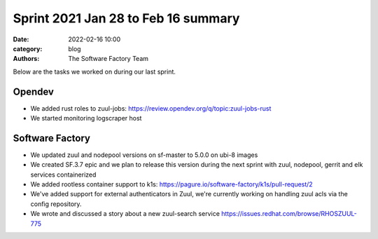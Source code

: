 Sprint 2021 Jan 28 to Feb 16 summary
####################################

:date: 2022-02-16 10:00
:category: blog
:authors: The Software Factory Team

Below are the tasks we worked on during our last sprint.

Opendev
-------

* We added rust roles to zuul-jobs: https://review.opendev.org/q/topic:zuul-jobs-rust

* We started monitoring logscraper host

Software Factory
----------------

* We updated zuul and nodepool versions on sf-master to 5.0.0 on ubi-8 images

* We created SF.3.7 epic and we plan to release this version during the next sprint with zuul, nodepool, gerrit and elk services containerized

* We added rootless container support to k1s: https://pagure.io/software-factory/k1s/pull-request/2

* We've added support for external authenticators in Zuul, we're currently working on handling zuul acls via the config repository.

* We wrote and discussed a story about a new zuul-search service https://issues.redhat.com/browse/RHOSZUUL-775
